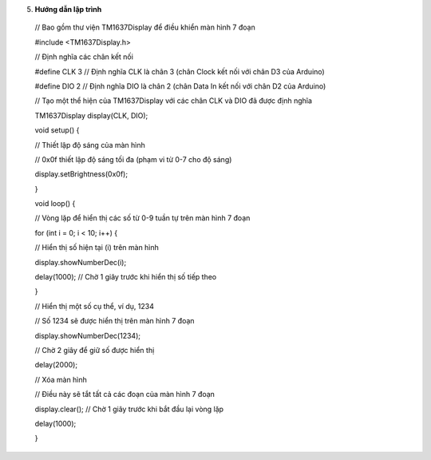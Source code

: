 5. **Hướng dẫn lập trình**

..

   // Bao gồm thư viện TM1637Display để điều khiển màn hình 7 đoạn

   #include <TM1637Display.h>

   // Định nghĩa các chân kết nối

   #define CLK 3 // Định nghĩa CLK là chân 3 (chân Clock kết nối với
   chân D3 của Arduino)

   #define DIO 2 // Định nghĩa DIO là chân 2 (chân Data In kết nối với
   chân D2 của Arduino)

   // Tạo một thể hiện của TM1637Display với các chân CLK và DIO đã được
   định nghĩa

   TM1637Display display(CLK, DIO);

   void setup() {

   // Thiết lập độ sáng của màn hình

   // 0x0f thiết lập độ sáng tối đa (phạm vi từ 0-7 cho độ sáng)

   display.setBrightness(0x0f);

   }

   void loop() {

   // Vòng lặp để hiển thị các số từ 0-9 tuần tự trên màn hình 7 đoạn

   for (int i = 0; i < 10; i++) {

   // Hiển thị số hiện tại (i) trên màn hình

   display.showNumberDec(i);

   delay(1000); // Chờ 1 giây trước khi hiển thị số tiếp theo

   }

   // Hiển thị một số cụ thể, ví dụ, 1234

   // Số 1234 sẽ được hiển thị trên màn hình 7 đoạn

   display.showNumberDec(1234);

   // Chờ 2 giây để giữ số được hiển thị

   delay(2000);

   // Xóa màn hình

   // Điều này sẽ tắt tất cả các đoạn của màn hình 7 đoạn

   display.clear(); // Chờ 1 giây trước khi bắt đầu lại vòng lặp

   delay(1000);

   }

